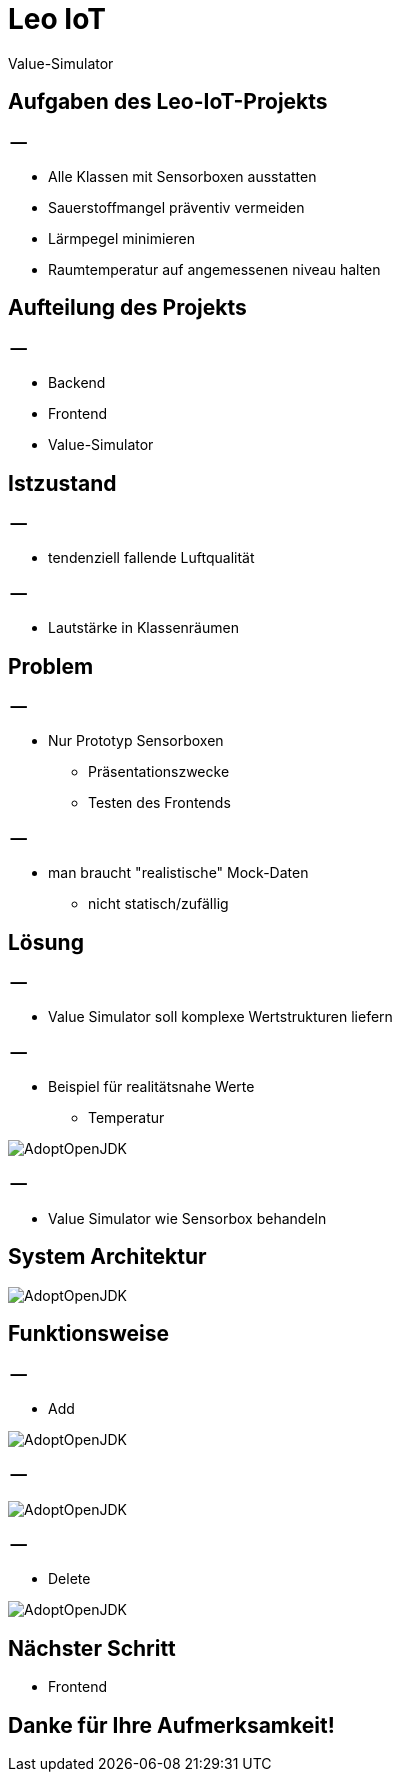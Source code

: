 = Leo IoT

Value-Simulator

[.lightbg,background-video="videos/backround1.mp4",background-video-loop="true",background-opacity="0.4",background-size="contain"]
== Aufgaben des Leo-IoT-Projekts

[.lightbg,background-video="videos/backround1.mp4",background-video-loop="true",background-opacity="0.4",background-size="contain"]
=== --

- Alle Klassen mit Sensorboxen ausstatten
- Sauerstoffmangel präventiv vermeiden
- Lärmpegel minimieren
- Raumtemperatur auf angemessenen niveau halten

[.lightbg,background-video="videos/backround1.mp4",background-video-loop="true",background-opacity="0.4",background-size="contain"]
== Aufteilung des Projekts

[.lightbg,background-video="videos/backround1.mp4",background-video-loop="true",background-opacity="0.4",background-size="contain"]
=== --
- Backend
- Frontend
- Value-Simulator

[.lightbg,background-video="videos/backround1.mp4",background-video-loop="true",background-opacity="0.4",background-size="contain"]
== Istzustand

[.lightbg,background-video="videos/backround1.mp4",background-video-loop="true",background-opacity="0.4",background-size="contain"]
=== --

- tendenziell fallende Luftqualität

[.lightbg,background-video="videos/backround1.mp4",background-video-loop="true",background-opacity="0.4",background-size="contain"]
=== --

- Lautstärke in Klassenräumen

[.lightbg,background-image="backroundpic1.png"]
== Problem

[.lightbg,background-image="backroundpic1.png"]
=== --
- Nur Prototyp Sensorboxen
* Präsentationszwecke
* Testen des Frontends

[.lightbg,background-image="backroundpic1.png"]
=== --

- man braucht "realistische" Mock-Daten
* nicht statisch/zufällig


[.lightbg,background-video="videos/backround2.mp4",background-video-loop="true",background-opacity="0.4",background-size="contain",background-video-muted=true]
== Lösung

[.lightbg,background-video="videos/backround2.mp4",background-video-loop="true",background-opacity="0.4",background-size="contain",background-video-muted=true]
=== --

- Value Simulator soll komplexe Wertstrukturen liefern

[.lightbg,background-video="videos/backround2.mp4",background-video-loop="true",background-opacity="0.4",background-size="contain",background-video-muted=true]
=== --

- Beispiel für realitätsnahe Werte
*  Temperatur

image::values.png[AdoptOpenJDK]

[.lightbg,background-video="videos/backround2.mp4",background-video-loop="true",background-opacity="0.4",background-size="contain",background-video-muted=true]
=== --

- Value Simulator wie Sensorbox behandeln

[.lightbg, background-video="videos/backround1.mp4",background-video-loop="true",background-opacity="0.4",background-size="contain"]
== System Architektur

image::systemarchitecture.png[AdoptOpenJDK]

[.lightbg, background-video="videos/backround1.mp4",background-video-loop="true",background-opacity="0.4",background-size="contain"]
== Funktionsweise

[.lightbg, background-video="videos/backround1.mp4",background-video-loop="true",background-opacity="0.4",background-size="contain"]
=== --
- Add

image::post.png[AdoptOpenJDK]

[.lightbg, background-video="videos/backround1.mp4",background-video-loop="true",background-opacity="0.4",background-size="contain"]
=== --

image::stats.png[AdoptOpenJDK]

[.lightbg, background-video="videos/backround1.mp4",background-video-loop="true",background-opacity="0.4",background-size="contain"]
=== --
- Delete

image::post1.png[AdoptOpenJDK]

[.lightbg, background-video="videos/backround1.mp4",background-video-loop="true",background-opacity="0.4",background-size="contain"]
== Nächster Schritt

- Frontend

[.lightbg, background-video="videos/backround1.mp4",background-video-loop="true",background-opacity="0.4",background-size="contain"]
== Danke für Ihre Aufmerksamkeit!



